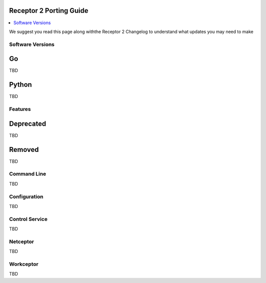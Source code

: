 ========================
Receptor 2 Porting Guide
========================

.. contents::
   :local:

We suggest you read this page along withthe Receptor 2 Changelog to
understand what updates you may need to make

*****************
Software Versions
*****************
==
Go
==
TBD

======
Python
======
TBD

********
Features
********

==========
Deprecated
==========
TBD

=======
Removed
=======
TBD

************
Command Line
************
TBD

*************
Configuration
*************
TBD

***************
Control Service
***************
TBD

*********
Netceptor
*********
TBD

**********
Workceptor
**********
TBD
